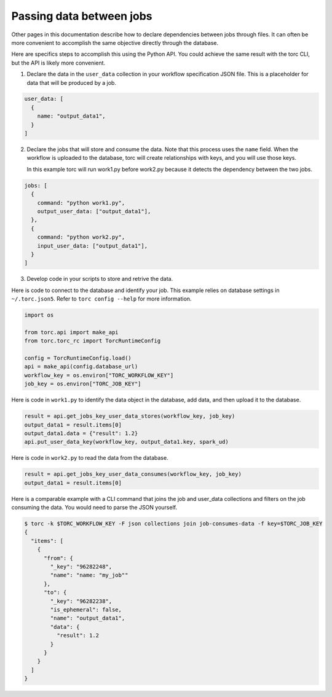 .. _passing-data-between-jobs:

#########################
Passing data between jobs
#########################
Other pages in this documentation describe how to declare dependencies between jobs through files.
It can often be more convenient to accomplish the same objective directly through the database.

Here are specifics steps to accomplish this using the Python API. You could achieve the same
result with the torc CLI, but the API is likely more convenient.

1. Declare the data in the ``user_data`` collection in your workflow specification JSON file.
   This is a placeholder for data that will be produced by a job.

.. code-block:: JavaScript

    user_data: [
      {
        name: "output_data1",
      }
    ]

2. Declare the jobs that will store and consume the data. Note that this process uses the ``name``
   field. When the workflow is uploaded to the database, torc will create relationships with keys,
   and you will use those keys.

   In this example torc will run work1.py before work2.py because it detects the dependency between
   the two jobs.

.. code-block:: JavaScript

    jobs: [
      {
        command: "python work1.py",
        output_user_data: ["output_data1"],
      },
      {
        command: "python work2.py",
        input_user_data: ["output_data1"],
      }
    ]

3. Develop code in your scripts to store and retrive the data.

Here is code to connect to the database and identify your job. This example relies on database
settings in ``~/.torc.json5``. Refer to ``torc config --help`` for more information.

.. code-block:: python

    import os

    from torc.api import make_api
    from torc.torc_rc import TorcRuntimeConfig

    config = TorcRuntimeConfig.load()
    api = make_api(config.database_url)
    workflow_key = os.environ["TORC_WORKFLOW_KEY"]
    job_key = os.environ["TORC_JOB_KEY"]

Here is code in ``work1.py`` to identify the data object in the database, add data, and then upload
it to the database.

.. code-block:: python

    result = api.get_jobs_key_user_data_stores(workflow_key, job_key)
    output_data1 = result.items[0]
    output_data1.data = {"result": 1.2}
    api.put_user_data_key(workflow_key, output_data1.key, spark_ud)

Here is code in ``work2.py`` to read the data from the database.

.. code-block:: python

    result = api.get_jobs_key_user_data_consumes(workflow_key, job_key)
    output_data1 = result.items[0]

Here is a comparable example with a CLI command that joins the job and user_data collections and
filters on the job consuming the data. You would need to parse the JSON yourself.

.. code-block:: console

    $ torc -k $TORC_WORKFLOW_KEY -F json collections join job-consumes-data -f key=$TORC_JOB_KEY
    {
      "items": [
        {
          "from": {
            "_key": "96282248",
            "name": "name: "my_job""
          },
          "to": {
            "_key": "96282238",
            "is_ephemeral": false,
            "name": "output_data1",
            "data": {
              "result": 1.2
            }
          }
        }
      ]
    }
